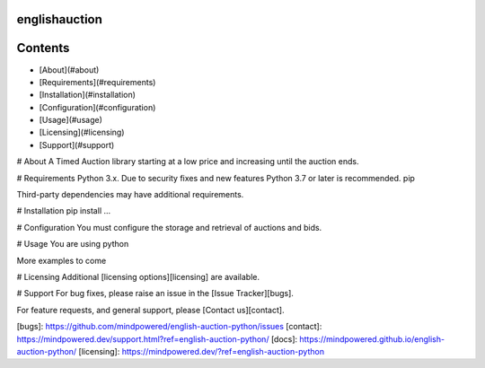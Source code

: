 
englishauction
==============

Contents
========

* [About](#about)
* [Requirements](#requirements)
* [Installation](#installation)
* [Configuration](#configuration)
* [Usage](#usage)
* [Licensing](#licensing)
* [Support](#support)

# About
A Timed Auction library starting at a low price and increasing until the auction ends.

# Requirements
Python 3.x. Due to security fixes and new features Python 3.7 or later is recommended.
pip


Third-party dependencies may have additional requirements.

# Installation
pip install ...


# Configuration
You must configure the storage and retrieval of auctions and bids.

# Usage
You are using python


More examples to come

# Licensing
Additional [licensing options][licensing] are available.

# Support
For bug fixes, please raise an issue in the [Issue Tracker][bugs].

For feature requests, and general support, please [Contact us][contact].



[bugs]: https://github.com/mindpowered/english-auction-python/issues
[contact]: https://mindpowered.dev/support.html?ref=english-auction-python/
[docs]: https://mindpowered.github.io/english-auction-python/
[licensing]: https://mindpowered.dev/?ref=english-auction-python


